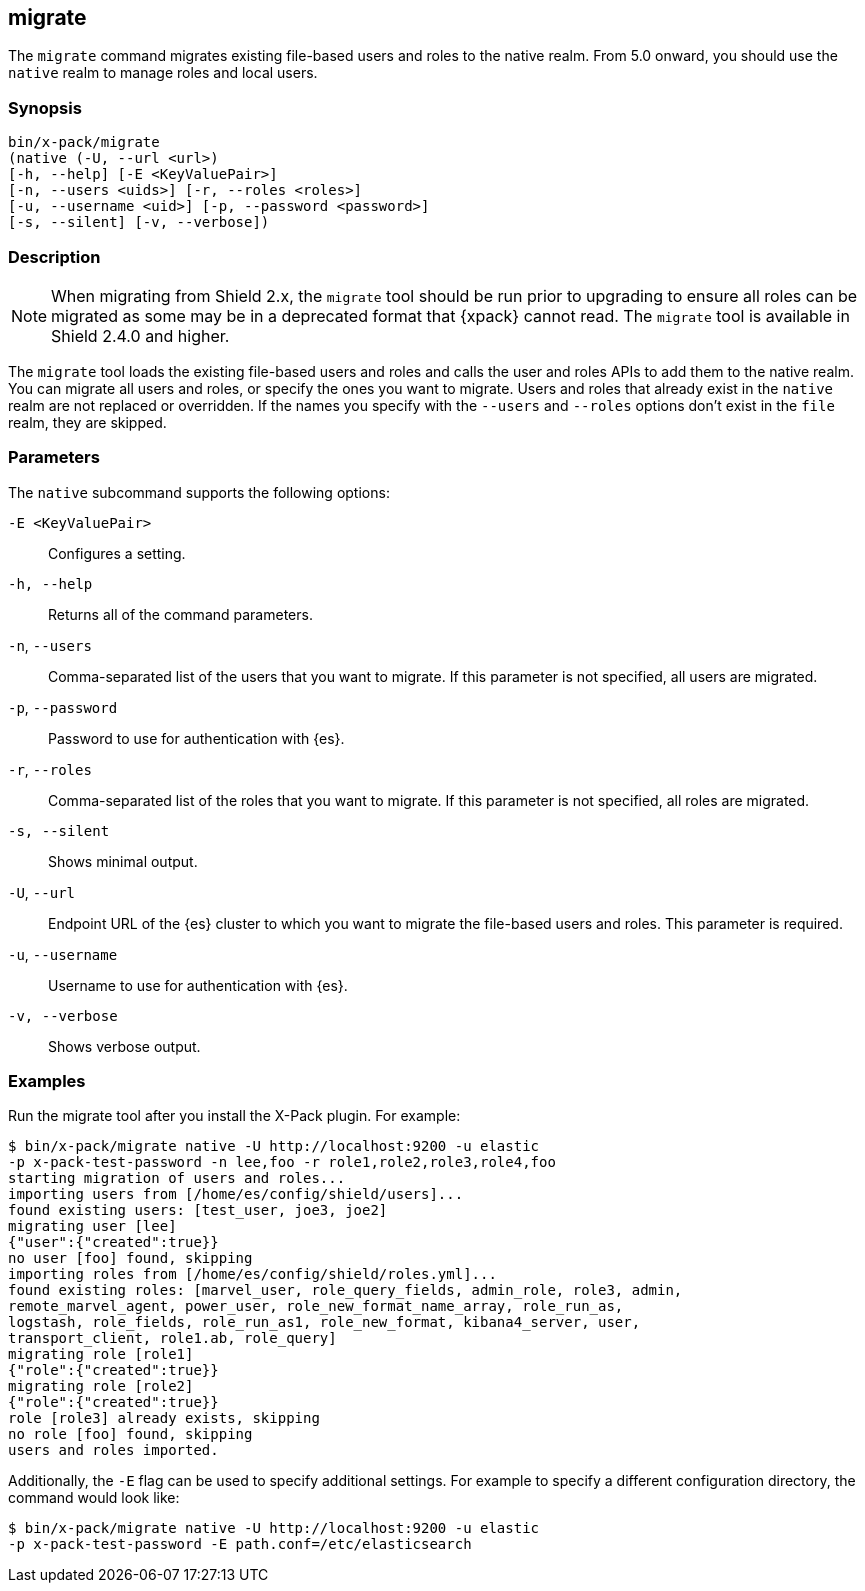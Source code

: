 [role="xpack"]
[[migrate-tool]]
== migrate

The `migrate` command migrates existing file-based users and roles to the native
realm. From 5.0 onward, you should use the `native` realm to manage roles and
local users.


[float]
=== Synopsis

[source,shell]
--------------------------------------------------
bin/x-pack/migrate
(native (-U, --url <url>)
[-h, --help] [-E <KeyValuePair>]
[-n, --users <uids>] [-r, --roles <roles>]
[-u, --username <uid>] [-p, --password <password>]
[-s, --silent] [-v, --verbose])
--------------------------------------------------

[float]
=== Description

NOTE: When migrating from Shield 2.x, the `migrate` tool should be run prior
to upgrading to ensure all roles can be migrated as some may be in a deprecated
format that {xpack} cannot read. The `migrate` tool is available in Shield
2.4.0 and higher.

The `migrate` tool loads the existing file-based users and roles and calls the
user and roles APIs to add them to the native realm. You can migrate all users
and roles, or specify the ones you want to migrate. Users and roles that
already exist in the `native` realm are not replaced or overridden. If
the names you specify with the `--users` and `--roles` options don't
exist in the `file` realm, they are skipped.

[float]
[[migrate-tool-options]]
=== Parameters
The `native` subcommand supports the following options:

`-E <KeyValuePair>`::
Configures a setting.

`-h, --help`::
Returns all of the command parameters.

`-n`, `--users`::
Comma-separated list of the users that you want to migrate. If this parameter is
not specified, all users are migrated.

`-p`, `--password`::
Password to use for authentication with {es}.
//TBD: What is the default if this isn't specified?

`-r`, `--roles`::
Comma-separated list of the roles that you want to migrate. If this parameter is
not specified, all roles are migrated.

`-s, --silent`:: Shows minimal output.

`-U`, `--url`::
Endpoint URL of the {es} cluster to which you want to migrate the
file-based users and roles. This parameter is required.

`-u`, `--username`::
Username to use for authentication with {es}.
//TBD: What is the default if this isn't specified?

`-v, --verbose`:: Shows verbose output.

[float]
=== Examples

Run the migrate tool after you install the X-Pack plugin. For example:

[source, sh]
----------------------------------------------------------------------
$ bin/x-pack/migrate native -U http://localhost:9200 -u elastic
-p x-pack-test-password -n lee,foo -r role1,role2,role3,role4,foo
starting migration of users and roles...
importing users from [/home/es/config/shield/users]...
found existing users: [test_user, joe3, joe2]
migrating user [lee]
{"user":{"created":true}}
no user [foo] found, skipping
importing roles from [/home/es/config/shield/roles.yml]...
found existing roles: [marvel_user, role_query_fields, admin_role, role3, admin,
remote_marvel_agent, power_user, role_new_format_name_array, role_run_as,
logstash, role_fields, role_run_as1, role_new_format, kibana4_server, user,
transport_client, role1.ab, role_query]
migrating role [role1]
{"role":{"created":true}}
migrating role [role2]
{"role":{"created":true}}
role [role3] already exists, skipping
no role [foo] found, skipping
users and roles imported.
----------------------------------------------------------------------

Additionally, the `-E` flag can be used to specify additional settings. For example
to specify a different configuration directory, the command would look like:

[source, sh]
----------------------------------------------------------------------
$ bin/x-pack/migrate native -U http://localhost:9200 -u elastic
-p x-pack-test-password -E path.conf=/etc/elasticsearch
----------------------------------------------------------------------
